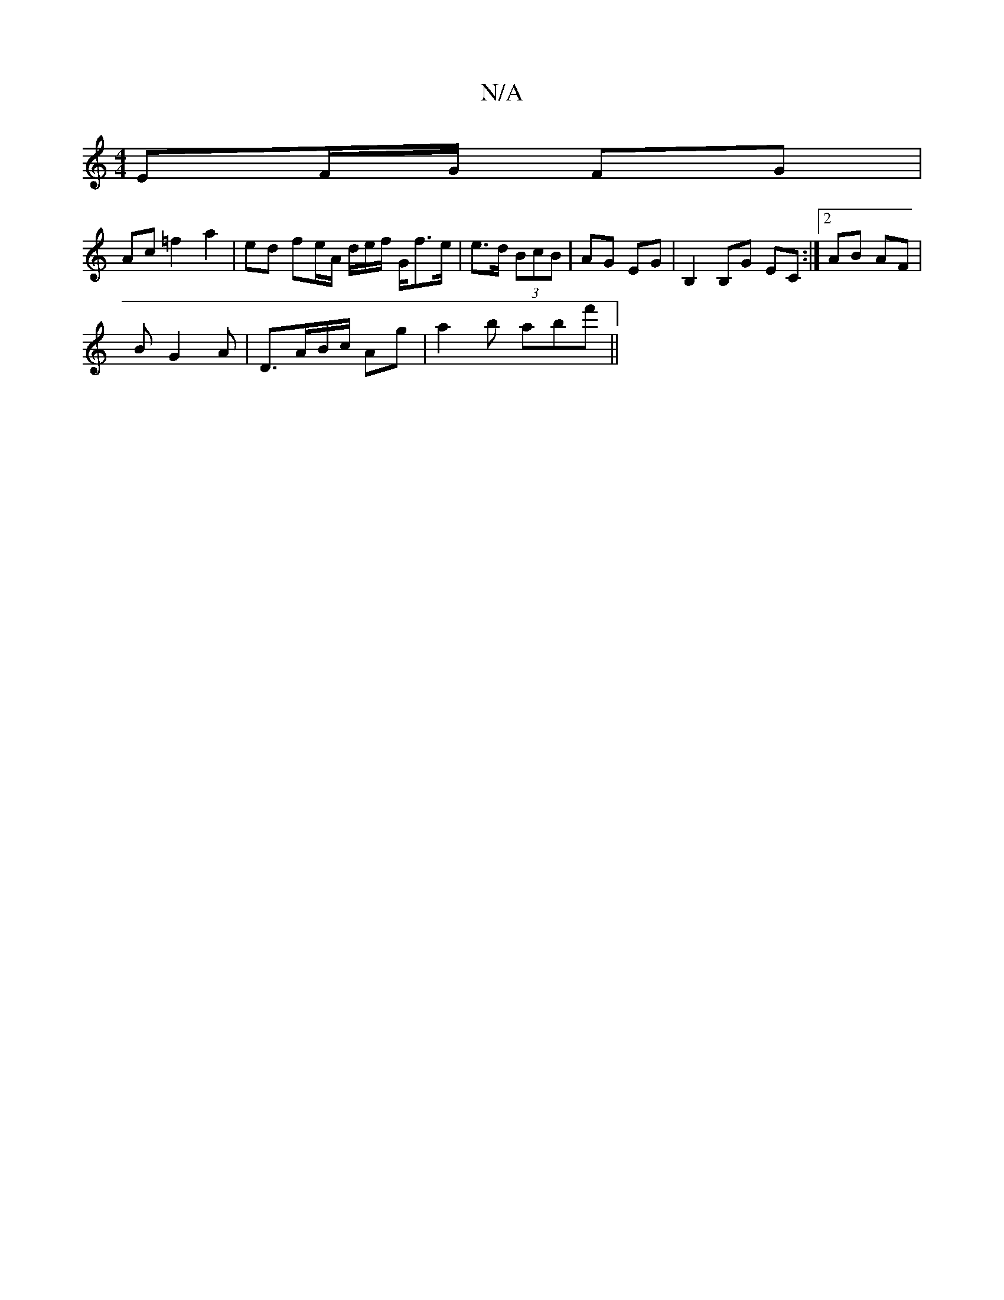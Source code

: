 X:1
T:N/A
M:4/4
R:N/A
K:Cmajor
 EF/G/ FG |
Ac =f2 a2|ed fe/A/ d/e/f/ G/f>e|e>d (3BcB | AG EG | B,2 B,G EC :|[2 AB AF |
BG2 A | D>AB/c/ Ag|a2b abf' ||

Ba|gedc BGAd|BGGA AG~E2||
|:f2 dB | A>cde | fe d2 :|

A||

G|:B2c2B2|AB{c}BG F2 